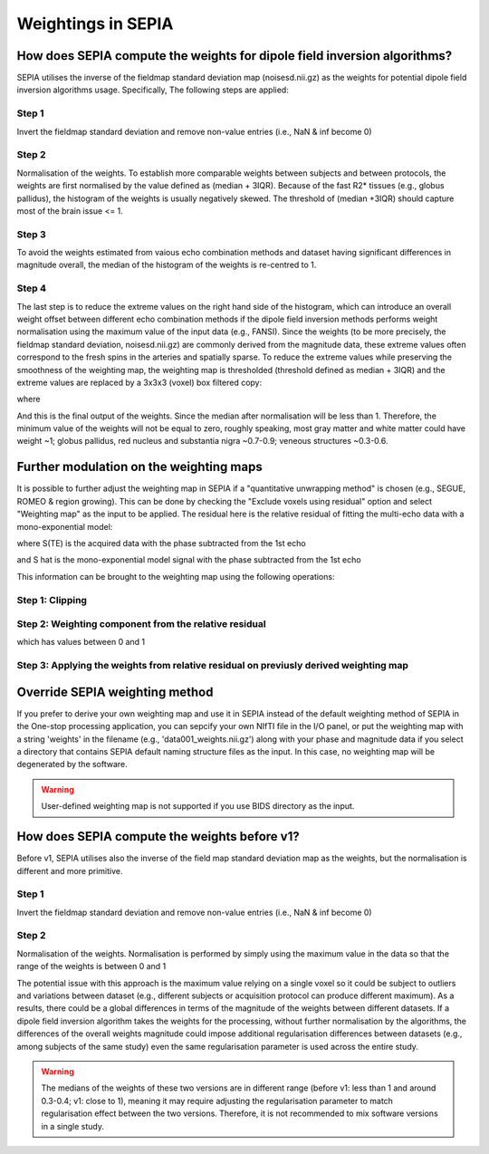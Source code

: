 .. _weightings-in-sepia:

Weightings in SEPIA
===================

How does SEPIA compute the weights for dipole field inversion algorithms?
-------------------------------------------------------------------------

SEPIA utilises the inverse of the fieldmap standard deviation map (noisesd.nii.gz) as the weights for potential dipole field inversion algorithms usage. Specifically, The following steps are applied:

Step 1
^^^^^^
Invert the fieldmap standard deviation and remove non-value entries (i.e., NaN & inf become 0)

.. math::
   weights = \frac{1}{fieldmapSD}
   :label: invertsd

Step 2
^^^^^^
Normalisation of the weights. To establish more comparable weights between subjects and between protocols, the weights are first normalised by the value defined as (median + 3IQR). Because of the fast R2* tissues (e.g., globus pallidus), the histogram of the weights is usually negatively skewed. The threshold of (median +3IQR) should capture most of the brain issue <= 1.

.. math::
   weights = \frac{weights}{median(weights(mask)) + 3\times IQR(weights(mask))}
   :label: normalise

Step 3
^^^^^^
To avoid the weights estimated from vaious echo combination methods and dataset having significant differences in magnitude overall, the median of the histogram of the weights is re-centred to 1.

.. math::
   weights = weights - median(weights(mask)) + 1
   :label: recentre

Step 4
^^^^^^
The last step is to reduce the extreme values on the right hand side of the histogram, which can introduce an overall weight offset between different echo combination methods if the dipole field inversion methods performs weight normalisation using the maximum value of the input data (e.g., FANSI). Since the weights (to be more precisely, the fieldmap standard deviation, noisesd.nii.gz) are commonly derived from the magnitude data, these extreme values often correspond to the fresh spins in the arteries and spatially sparse. To reduce the extreme values while preserving the smoothness of the weighting map, the weighting map is thresholded (threshold defined as median + 3IQR) and the extreme values are replaced by a 3x3x3 (voxel) box filtered copy:

.. math::
   weights(weights>threshold) = weights_{smooth}(weights>threshold)
   :label: replace

where

.. math::
   weights_{smooth} = smooth3(weight.*mask)
   :label: filter

And this is the final output of the weights. Since the median after normalisation will be less than 1. Therefore, the minimum value of the weights will not be equal to zero, roughly speaking, most gray matter and white matter could have weight ~1; globus pallidus, red nucleus and substantia nigra ~0.7-0.9; veneous structures ~0.3-0.6.

Further modulation on the weighting maps
----------------------------------------
It is possible to further adjust the weighting map in SEPIA if a "quantitative unwrapping method" is chosen (e.g., SEGUE, ROMEO & region growing). This can be done by checking the "Exclude voxels using residual" option and select "Weighting map" as the input to be applied. The residual here is the relative residual of fitting the multi-echo data with a mono-exponential model:

.. math::
   relative residual = \frac{\sum^{t} \lvert \hat{S}(TE) - S(TE) \rvert ^{2}}{\sum^{t} \lvert S(TE) \rvert ^{2}}
   :label: rr

where S(TE) is the acquired data with the phase subtracted from the 1st echo

.. math::
   S(TE) = S(TE)e^{-i \theta_{S(TE_1)} }
   :label: s

and S hat is the mono-exponential model signal with the phase subtracted from the 1st echo

.. math::
   \hat{S}(TE) = S_{0}e^{R_{2}^{*}TE}
   :label: shat

This information can be brought to the weighting map using the following operations:

Step 1: Clipping
^^^^^^^^^^^^^^^^

.. math::
   relative residual weights(relative residual weights>thres) = thres
   :label: rrw1

Step 2: Weighting component from the relative residual
^^^^^^^^^^^^^^^^^^^^^^^^^^^^^^^^^^^^^^^^^^^^^^^^^^^^^^

.. math::
   relative residual weights = (thres - relative residual weights) / thres
   :label: rrw2

which has values between 0 and 1

Step 3: Applying the weights from relative residual on previusly derived weighting map
^^^^^^^^^^^^^^^^^^^^^^^^^^^^^^^^^^^^^^^^^^^^^^^^^^^^^^^^^^^^^^^^^^^^^^^^^^^^^^^^^^^^^^
.. math::
   weights = weights .* relative residual weights
   :label: wrr


Override SEPIA weighting method
-------------------------------
If you prefer to derive your own weighting map and use it in SEPIA instead of the default weighting method of SEPIA in the One-stop processing application, you can sepcify your own NIfTI file in the I/O panel, or put the weighting map with a string 'weights' in the filename (e.g., 'data001_weights.nii.gz') along with your phase and magnitude data if you select a directory that contains SEPIA default naming structure files as the input. In this case, no weighting map will be degenerated by the software.

.. image:: images/weighting/override.png
   :align: center

.. warning::
   User-defined weighting map is not supported if you use BIDS directory as the input.

How does SEPIA compute the weights before v1?
---------------------------------------------

Before v1, SEPIA utilises also the inverse of the field map standard deviation map as the weights, but the normalisation is different and more primitive. 

Step 1
^^^^^^
Invert the fieldmap standard deviation and remove non-value entries (i.e., NaN & inf become 0)

.. math::
   weights = \frac{1}{fieldmapSD}
   :label: invertsd2

Step 2
^^^^^^
Normalisation of the weights. Normalisation is performed by simply using the maximum value in the data so that the range of the weights is between 0 and 1

.. math::
   weights(mask) = \frac{weights(mask)}{max(weights(mask))}
   :label: max

The potential issue with this approach is the maximum value relying on a single voxel so it could be subject to outliers and variations between dataset (e.g., different subjects or acquisition protocol can produce different maximum). As a results, there could be a global differences in terms of the magnitude of the weights between different datasets. If a dipole field inversion algorithm takes the weights for the processing, without further normalisation by the algorithms, the differences of the overall weights magnitude could impose additional regularisation differences between datasets (e.g., among subjects of the same study) even the same regularisation parameter is used across the entire study. 

.. warning::
    The medians of the weights of these two versions are in different range (before v1: less than 1 and around 0.3-0.4; v1: close to 1), meaning it may require adjusting the regularisation parameter to match regularisation effect between the two versions. Therefore, it is not recommended to mix software versions in a single study.

